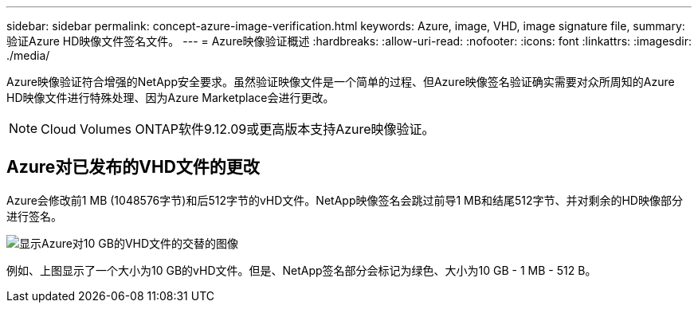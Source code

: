 ---
sidebar: sidebar 
permalink: concept-azure-image-verification.html 
keywords: Azure, image, VHD, image signature file, 
summary: 验证Azure HD映像文件签名文件。 
---
= Azure映像验证概述
:hardbreaks:
:allow-uri-read: 
:nofooter: 
:icons: font
:linkattrs: 
:imagesdir: ./media/


[role="lead"]
Azure映像验证符合增强的NetApp安全要求。虽然验证映像文件是一个简单的过程、但Azure映像签名验证确实需要对众所周知的Azure HD映像文件进行特殊处理、因为Azure Marketplace会进行更改。


NOTE: Cloud Volumes ONTAP软件9.12.09或更高版本支持Azure映像验证。



== Azure对已发布的VHD文件的更改

Azure会修改前1 MB (1048576字节)和后512字节的vHD文件。NetApp映像签名会跳过前导1 MB和结尾512字节、并对剩余的HD映像部分进行签名。

image:screenshot_azure_vhd_10gb.png["显示Azure对10 GB的VHD文件的交替的图像"]

例如、上图显示了一个大小为10 GB的vHD文件。但是、NetApp签名部分会标记为绿色、大小为10 GB - 1 MB - 512 B。
